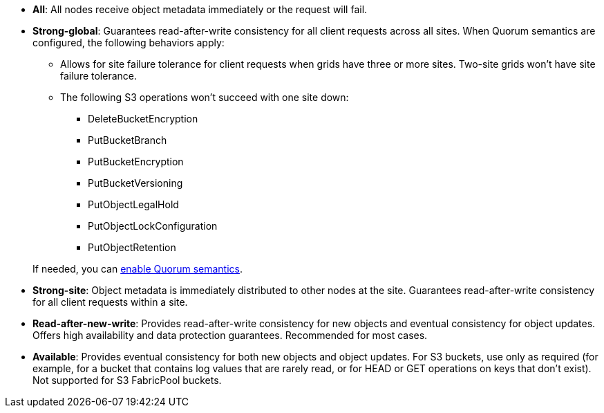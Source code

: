 // used in /s3/consistency.adoc and /ilm/advantages-disadvantages-of-ingest-options.html
* *All*: All nodes receive object metadata immediately or the request will fail.
* *Strong-global*: Guarantees read-after-write consistency for all client requests across all sites. When Quorum semantics are configured, the following behaviors apply:
** Allows for site failure tolerance for client requests when grids have three or more sites. Two-site grids won't have site failure tolerance.
** The following S3 operations won't succeed with one site down:
*** DeleteBucketEncryption
*** PutBucketBranch
*** PutBucketEncryption
*** PutBucketVersioning
*** PutObjectLegalHold
*** PutObjectLockConfiguration
*** PutObjectRetention

+
If needed, you can https://kb.netapp.com/hybrid/StorageGRID/Object_Mgmt/Configuring_StorageGRID_quorum_semantics_for_strong-global_consistency[enable Quorum semantics^].
* *Strong-site*: Object metadata is immediately distributed to other nodes at the site. Guarantees read-after-write consistency for all client requests within a site.
* *Read-after-new-write*: Provides read-after-write consistency for new objects and eventual consistency for object updates. Offers high availability and data protection guarantees. Recommended for most cases.
* *Available*: Provides eventual consistency for both new objects and object updates. For S3 buckets, use only as required (for example, for a bucket that contains log values that are rarely read, or for HEAD or GET operations on keys that don't exist). Not supported for S3 FabricPool buckets.